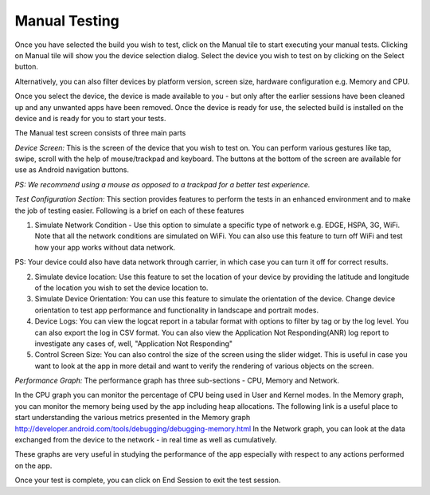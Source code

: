 Manual Testing
==============
 .. image:: _static/deviceselection.png

Once you have selected the build you wish to test, click on the Manual tile to start executing your manual tests.
Clicking on Manual tile will show you the device selection dialog. Select the device you wish to test on by clicking on the Select button.

Alternatively, you can also filter devices by platform version, screen size, hardware configuration e.g. Memory and CPU.

Once you select the device, the device is made available to you - but only after the earlier sessions have been cleaned up and any unwanted apps have been removed. Once the device is ready for use, the selected build is installed on the device and is ready for you to start your tests.

The Manual test screen consists of three main parts

.. image:: _static/manualtesting.png

*Device Screen:* This is the screen of the device that you wish to test on. You can perform various gestures like tap, swipe, scroll with the help of mouse/trackpad and keyboard. The buttons at the bottom of the screen are available for use as Android navigation buttons.

*PS: We recommend using a mouse as opposed to a trackpad for a better test experience.*

*Test Configuration Section:* This section provides features to perform the tests in an enhanced environment and to make the job of testing easier. Following is a brief on each of these features

1. Simulate Network Condition - Use this option to simulate a specific type of network e.g. EDGE, HSPA, 3G, WiFi. Note that all the network conditions are simulated on WiFi. You can also use this feature to turn off WiFi and test how your app works without data network.

PS: Your device could also have data network through carrier, in which case you can turn it off for correct results.

2. Simulate device location: Use this feature to set the location of your device by providing the latitude and longitude of the location you wish to set the device location to.

3. Simulate Device Orientation: You can use this feature to simulate the orientation of the device. Change device orientation to test app performance and functionality in landscape and portrait modes.

4. Device Logs: You can view the logcat report in a tabular format with options to filter by tag or by the log level. You can also export the log in CSV format. You can also view the Application Not Responding(ANR) log report to investigate any cases of, well, "Application Not Responding"

5. Control Screen Size: You can also control the size of the screen using the slider widget. This is useful in case you want to look at the app in more detail and want to verify the rendering of various objects on the screen.

*Performance Graph:* The performance graph has three sub-sections - CPU, Memory and Network.

In the CPU graph you can monitor the percentage of CPU being used in User and Kernel modes.
In the Memory graph, you can monitor the memory being used by the app including heap allocations. The following link is a useful place to start understanding the various metrics presented in the Memory graph http://developer.android.com/tools/debugging/debugging-memory.html
In the Network graph, you can look at the data exchanged from the device to the network - in real time as well as cumulatively.

These graphs are very useful in studying the performance of the app especially with respect to any actions performed on the app.

Once your test is complete, you can click on End Session to exit the test session.
